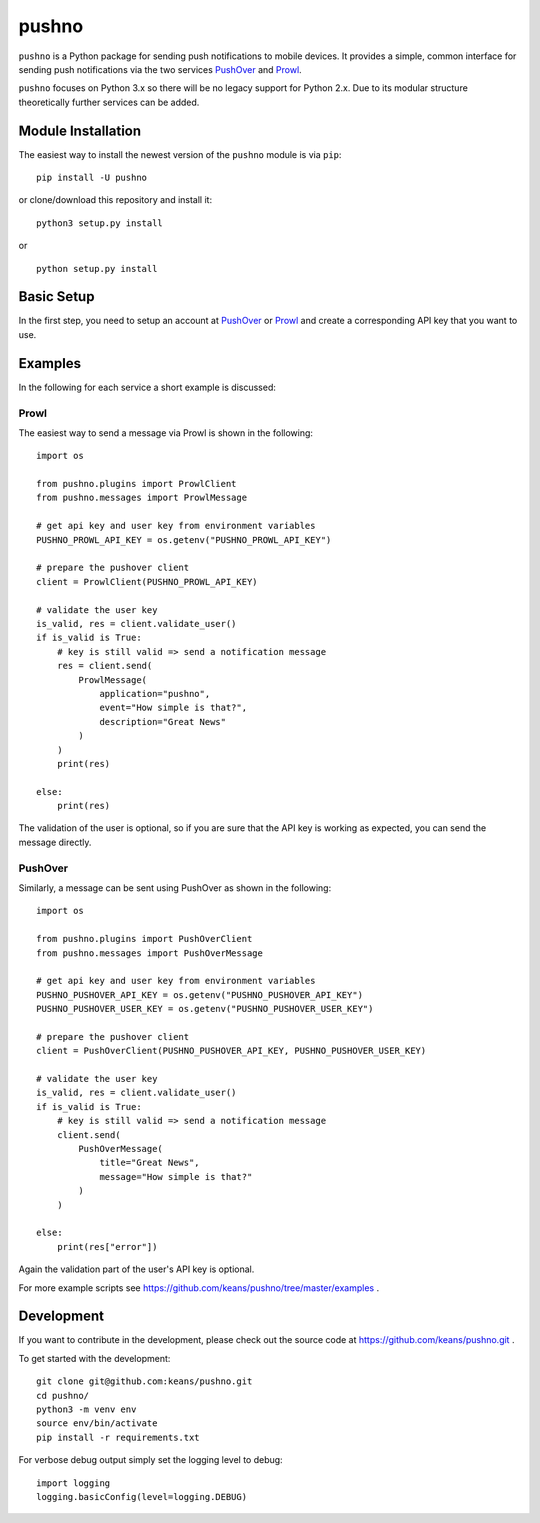 pushno
======

``pushno`` is a Python package for sending push notifications to mobile
devices. It provides a simple, common interface for sending push notifications
via the two services `PushOver <https://pushover.net/>`_ and `Prowl
<https://www.prowlapp.com>`_.

``pushno`` focuses on Python 3.x so there will be no legacy support for Python 2.x. Due to its modular structure theoretically further services can
be added.


Module Installation
-------------------

The easiest way to install the newest version of the ``pushno``
module is via ``pip``:


::

    pip install -U pushno

or clone/download this repository and install it:

::

    python3 setup.py install

or

::

    python setup.py install


Basic Setup
-----------

In the first step, you need to setup an account at
`PushOver <https://pushover.net/>`_ or `Prowl <https://www.prowlapp.com>`_
and create a corresponding API key that you want to use.


Examples
--------

In the following for each service a short example is discussed:

Prowl
^^^^^

The easiest way to send a message via Prowl is shown in the following:

::

    import os

    from pushno.plugins import ProwlClient
    from pushno.messages import ProwlMessage

    # get api key and user key from environment variables
    PUSHNO_PROWL_API_KEY = os.getenv("PUSHNO_PROWL_API_KEY")

    # prepare the pushover client
    client = ProwlClient(PUSHNO_PROWL_API_KEY)

    # validate the user key
    is_valid, res = client.validate_user()
    if is_valid is True:
        # key is still valid => send a notification message
        res = client.send(
            ProwlMessage(
                application="pushno",
                event="How simple is that?",
                description="Great News"
            )
        )
        print(res)

    else:
        print(res)


The validation of the user is optional, so if you are sure that the API key
is working as expected, you can send the message directly.

PushOver
^^^^^^^^

Similarly, a message can be sent using PushOver as shown in the following:

::

    import os

    from pushno.plugins import PushOverClient
    from pushno.messages import PushOverMessage

    # get api key and user key from environment variables
    PUSHNO_PUSHOVER_API_KEY = os.getenv("PUSHNO_PUSHOVER_API_KEY")
    PUSHNO_PUSHOVER_USER_KEY = os.getenv("PUSHNO_PUSHOVER_USER_KEY")

    # prepare the pushover client
    client = PushOverClient(PUSHNO_PUSHOVER_API_KEY, PUSHNO_PUSHOVER_USER_KEY)

    # validate the user key
    is_valid, res = client.validate_user()
    if is_valid is True:
        # key is still valid => send a notification message
        client.send(
            PushOverMessage(
                title="Great News",
                message="How simple is that?"
            )
        )

    else:
        print(res["error"])

Again the validation part of the user's API key is optional.


For more example scripts see https://github.com/keans/pushno/tree/master/examples .


Development
-----------

If you want to contribute in the development, please check out the source code
at https://github.com/keans/pushno.git .


To get started with the development:

::

    git clone git@github.com:keans/pushno.git
    cd pushno/
    python3 -m venv env
    source env/bin/activate
    pip install -r requirements.txt


For verbose debug output simply set the logging level to debug:

::

    import logging
    logging.basicConfig(level=logging.DEBUG)
